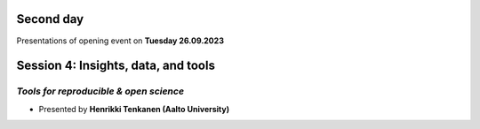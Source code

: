 Second day
================
Presentations of opening event on **Tuesday 26.09.2023**

Session 4: Insights, data, and tools 
=========================================

*Tools for reproducible & open science*
---------------------------------------------

- Presented by **Henrikki Tenkanen (Aalto University)** 

.. raw:: html
    <div>
        
        <style>
                iframe {
                margin:auto;
                display: block;}
        </style>
        
        <iframe src="https://docs.google.com/presentation/d/e/2PACX-1vSW7dR_yyoOT1GQlk5wigFetn3z5VlMcYPh6VAB__b7Fp1fC7S4vg76PG9TdksTjsvH--l6Idt8c7ob/embed?start=false&loop=false&delayms=3000" 
            frameborder="0" 
            width="640" 
            height="410" 
            allowfullscreen="true" 
            mozallowfullscreen="true" 
            webkitallowfullscreen="true">        
        </iframe>
        <hr>



